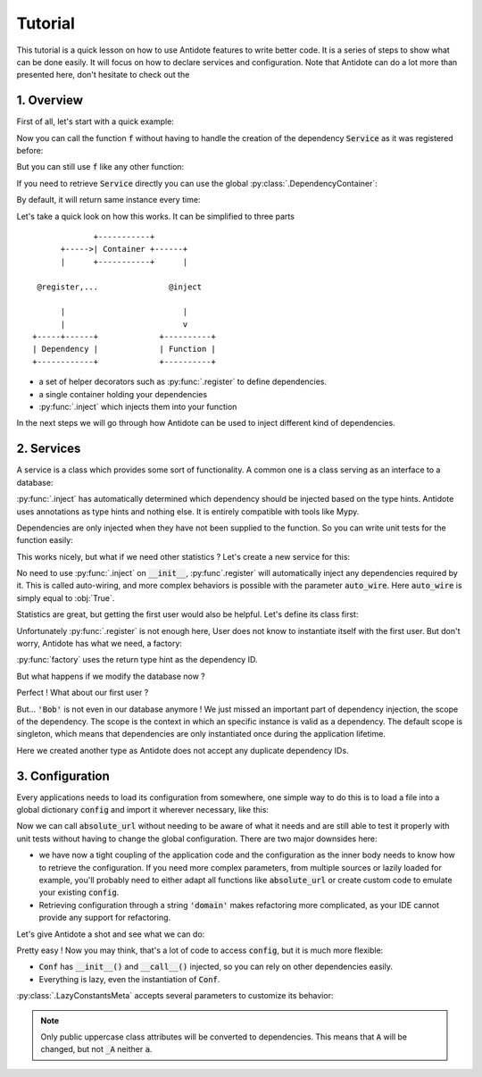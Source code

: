 Tutorial
========

This tutorial is a quick lesson on how to use Antidote features to write better
code. It is a series of steps to show what can be done easily. It will focus on
how to declare services and configuration. Note that Antidote can do a lot more
than presented here, don't hesitate to check out the


1. Overview
-----------

First of all, let's start with a quick example:

.. testcode:: tutorial_overview

    from antidote import inject, register

    @register
    class Service:
        pass

    @inject
    def f(service: Service):
        """ doing stuff here """
        return service


Now you can call the function :code:`f` without having to handle the creation
of the dependency :code:`Service` as it was registered before:

.. doctest:: tutorial_overview

    >>> f()
    <Service object at ...>

But you can still use :code:`f` like any other function:

.. doctest:: tutorial_overview

    >>> f(None)

If you need to retrieve :code:`Service` directly you can use the global
:py:class:`.DependencyContainer`:

.. doctest:: tutorial_overview

    >>> from antidote import World
    >>> World.get(Service)
    <Service object at ...>

By default, it will return same instance every time:

.. doctest:: tutorial_overview

    >>> World.get(Service) is World.get(Service)
    True

Let's take a quick look on how this works. It can be simplified to three
parts ::

                 +-----------+
          +----->| Container +------+
          |      +-----------+      |

     @register,...               @inject

          |                         |
          |                         v
    +-----+------+             +----------+
    | Dependency |             | Function |
    +------------+             +----------+

- a set of helper decorators such as :py:func:`.register` to define
  dependencies.
- a single container holding your dependencies
- :py:func:`.inject` which injects them into your function

In the next steps we will go through how Antidote can be used to inject
different kind of dependencies.


2. Services
-----------

A service is a class which provides some sort of functionality. A common one is
a class serving as an interface to a database:

.. testcode:: tutorial_services

    from antidote import inject, register

    @register
    class Database:
        def __init__(self):
            self.users = [dict(name='Bob')]

    @inject
    def get_user_count(db: Database):
        return len(db.users)

.. doctest:: tutorial_services

    >>> get_user_count()
    1

:py:func:`.inject` has automatically determined which dependency should be
injected based on the type hints. Antidote uses annotations as type hints and
nothing else. It is entirely compatible with tools like Mypy.

Dependencies are only injected when they have not been supplied to the
function. So you can write unit tests for the function easily:

.. doctest:: tutorial_services

    >>> get_user_count(Database())
    1

This works nicely, but what if we need other statistics ? Let's create a new
service for this:

.. testcode:: tutorial_services

    from antidote import register

    @register
    class DatabaseStatistics:
        def __init__(self, db: Database):
            self._db = db

        def get_user_count(self):
            return len(self._db.users)

.. doctest:: tutorial_services

    >>> from antidote import World
    >>> World.get(DatabaseStatistics).get_user_count()
    1

No need to use :py:func:`.inject` on :code:`__init__`, :py:func`.register` will
automatically inject any dependencies required by it. This is called
auto-wiring, and more complex behaviors is possible with the parameter
:code:`auto_wire`. Here :code:`auto_wire` is simply equal to :obj:`True`.

Statistics are great, but getting the first user would also be helpful. Let's
define its class first:

.. testcode:: tutorial_services

    class User:
        def __init__(self, name: str):
            self.name = name

        def __repr__(self):
            return 'User(name={!r})'.format(self.name)

Unfortunately :py:func:`.register` is not enough here, User does not know to
instantiate itself with the first user. But don't worry, Antidote has what we
need, a factory:

.. testcode:: tutorial_services

    from antidote import factory

    @factory
    def first_user(db: Database) -> User:
        return User(**db.users[0])

.. doctest:: tutorial_services

    >>> World.get(User)
    User(name='Bob')

:py:func:`factory` uses the return type hint as the dependency ID.

But what happens if we modify the database now ?

.. doctest:: tutorial_services

    >>> World.get(Database).users = [dict(name='Alice'), dict(name='John')]
    >>> get_user_count()
    2
    >>> World.get(DatabaseStatistics).get_user_count()
    2

Perfect ! What about our first user ?

.. doctest:: tutorial_services

    >>> World.get(User)
    User(name='Bob')

But... :code:`'Bob'` is not even in our database anymore ! We just missed an
important part of dependency injection, the scope of the dependency. The scope
is the context in which an specific instance is valid as a dependency. The
default scope is singleton, which means that dependencies are only instantiated
once during the application lifetime.

.. testcode:: tutorial_services

    class FirstUser:
        pass

    @factory(singleton=False)
    def first_user(db: Database) -> FirstUser:
        return User(**db.users[0])

.. doctest:: tutorial_services

    >>> World.get(FirstUser)
    User(name='Alice')

Here we created another type as Antidote does not accept any duplicate
dependency IDs.


3. Configuration
----------------

Every applications needs to load its configuration from somewhere, one simple
way to do this is to load a file into a global dictionary :code:`config` and
import it wherever necessary, like this:

.. testcode:: tutorial_conf

    config = dict(domain='example.com', port=3000)

    def absolute_url(path: str, domain: str = None, port: int = None):
        domain = domain or config['domain']
        port = port or config['port']
        return f"https://{domain}:{port}{path}"

Now we can call :code:`absolute_url` without needing to be aware of what it
needs and are still able to test it properly with unit tests without having to
change the global configuration. There are two major downsides here:

- we have now a tight coupling of the application code and the configuration
  as the inner body needs to know how to retrieve the configuration. If you need
  more complex parameters, from multiple sources or lazily loaded for example,
  you'll probably need to either adapt all functions like :code:`absolute_url`
  or create custom code to emulate your existing :code:`config`.
- Retrieving configuration through a string :code:`'domain'` makes refactoring
  more complicated, as your IDE cannot provide any support for refactoring.


Let's give Antidote a shot and see what we can do:

.. testcode:: tutorial_conf

    from antidote import LazyConstantsMeta, inject

    class Conf(metaclass=LazyConstantsMeta):
        DOMAIN = 'domain'
        PORT = 'port'

        def __init__(self):
            # Load anything you need and/or use dependencies.
            self._data = dict(domain='example.com', port=3000)

        def get(self, key):
            return self._data[key]

    @inject(dependencies=(None, Conf.DOMAIN, Conf.PORT))
    def absolute_url_v2(path: str, domain: str, port: int):
        return f"https://{domain}:{port}{path}"

.. doctest:: tutorial_conf

    >>> absolute_url_v2("/user/1")
    'https://example.com:3000/user/1'
    >>> absolute_url_v2('/dog/2', port=80)
    'https://example.com:80/dog/2'

Pretty easy ! Now you may think, that's a lot of code to access :code:`config`,
but it is much more flexible:

- :code:`Conf` has :code:`__init__()` and :code:`__call__()` injected, so you can
  rely on other dependencies easily.
- Everything is lazy, even the instantiation of :code:`Conf`.

:py:class:`.LazyConstantsMeta` accepts several parameters to customize its behavior:

.. testcode:: tutorial_conf

    from antidote import LazyConstantsMeta

    class CustomizedConf(metaclass=LazyConstantsMeta, lazy_method='__call__', auto_wire=False):
        DOMAIN = 'domain'
        PORT = 'port'

        def __init__(self):
            self._data = dict(domain='example.com', port=3000)

        def __call__(self, key):
            return self._data[key]

.. note::

    Only public uppercase class attributes will be converted to dependencies.
    This means that :code:`A` will be changed, but not :code:`_A` neither
    :code:`a`.
